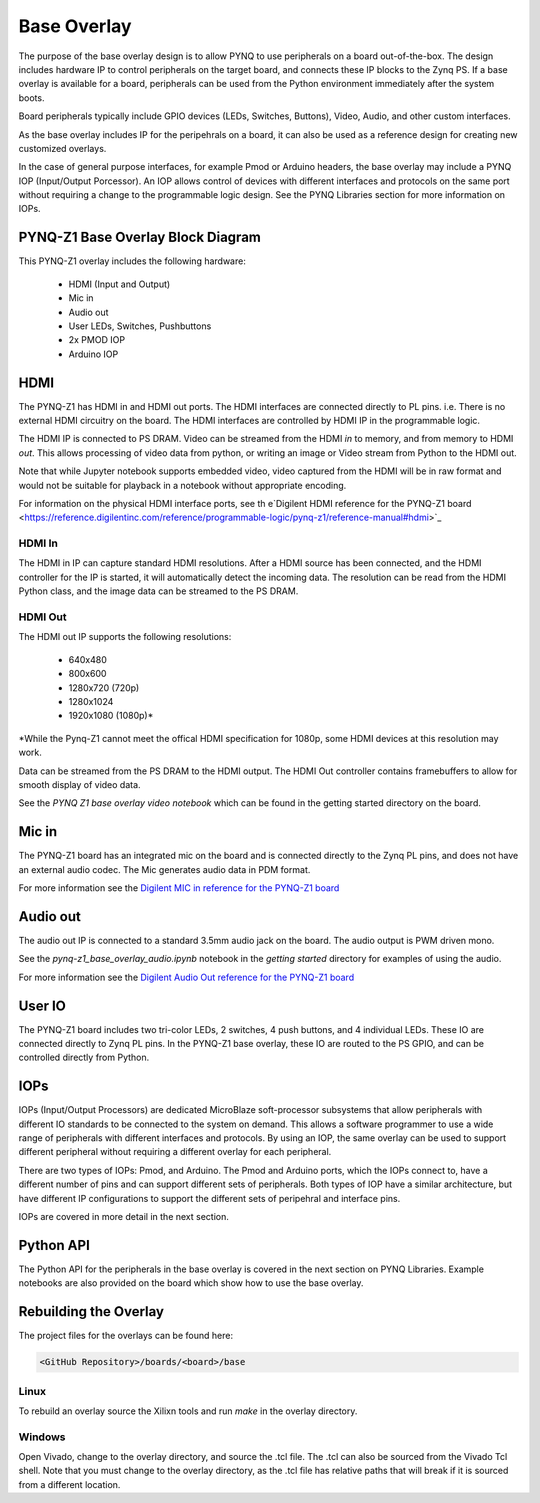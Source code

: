 Base Overlay
============

The purpose of the base overlay design is to allow PYNQ to use peripherals on a board out-of-the-box. The design includes hardware IP to control peripherals on the target board, and connects these IP blocks to the Zynq PS. 
If a base overlay is available for a board, peripherals can be used from the Python
environment immediately after the system boots.

Board peripherals typically include GPIO devices (LEDs, Switches, Buttons),
Video, Audio, and other custom interfaces. 

As the base overlay includes IP for the peripehrals on a board, it can also be used as a reference design for creating new customized overlays. 

In the case of general purpose interfaces, for example Pmod or Arduino headers, the base overlay may include a PYNQ IOP (Input/Output Porcessor). An IOP allows control of devices with different interfaces and protocols on the same port without requiring a change to the programmable logic design. See the PYNQ Libraries section for more information on IOPs. 

PYNQ-Z1 Base Overlay Block Diagram
------------------------------------

.. image:: ../images/pynqz1_base_overlay.png
   :align: center


This PYNQ-Z1 overlay includes the following hardware:

    * HDMI (Input and Output)
    * Mic in 
    * Audio out
    * User LEDs, Switches, Pushbuttons
    * 2x PMOD IOP
    * Arduino IOP

HDMI 
-----

The PYNQ-Z1 has HDMI in and HDMI out ports. The HDMI interfaces are connected directly to PL pins. i.e. There is no external HDMI circuitry on the board. The HDMI interfaces are controlled by HDMI IP in the programmable logic. 

The HDMI IP is connected to PS DRAM. Video can be streamed from the
HDMI *in* to memory, and from memory to HDMI *out*. This allows processing of
video data from python, or writing an image or Video stream from Python to the
HDMI out.

Note that while Jupyter notebook supports embedded video, video captured
from the HDMI will be in raw format and would not be suitable for playback in a
notebook without appropriate encoding.

For information on the physical HDMI interface ports, see th e`Digilent HDMI reference for the PYNQ-Z1 board
<https://reference.digilentinc.com/reference/programmable-logic/pynq-z1/reference-manual#hdmi>`_

HDMI In
^^^^^^^

The HDMI in IP can capture standard HDMI resolutions. After a HDMI source
has been connected, and the HDMI controller for the IP is started, it will automatically
detect the incoming data. The resolution can be read from the HDMI Python class,
and the image data can be streamed to the PS DRAM.

HDMI Out
^^^^^^^^

The HDMI out IP supports the following resolutions:

    * 640x480  
    * 800x600 
    * 1280x720 (720p)
    * 1280x1024
    * 1920x1080 (1080p)\*

\*While the Pynq-Z1 cannot meet the offical HDMI specification for 1080p, some HDMI devices at this resolution may work.

Data can be streamed from the PS DRAM to the HDMI output. The HDMI Out
controller contains framebuffers to allow for smooth display of video data.

See the *PYNQ Z1 base overlay video notebook* which can be found in the getting started
directory on the board.


Mic in 
-------

The PYNQ-Z1 board has an integrated mic on the board and is connected directly
to the Zynq PL pins, and does not have an external audio codec. The Mic
generates audio data in PDM format.

For more information see the `Digilent MIC in reference for the PYNQ-Z1 board
<https://reference.digilentinc.com/reference/programmable-logic/pynq-z1/reference-manual#microphone>`_

Audio out
---------

The audio out IP is connected to a standard 3.5mm audio jack on the board. The
audio output is PWM driven mono.


See the *pynq-z1_base_overlay_audio.ipynb* notebook in the *getting started* directory for examples of using the audio.

For more information see the `Digilent Audio Out reference for the PYNQ-Z1 board <https://reference.digilentinc.com/reference/programmable-logic/pynq-z1/reference-manual#mono_audio_output>`_

User IO
-------

The PYNQ-Z1 board includes two tri-color LEDs, 2 switches, 4 push buttons, and 4
individual LEDs. These IO are connected directly to Zynq PL pins. In the PYNQ-Z1 base overlay, these IO are routed to the
PS GPIO, and can be controlled directly from Python.


IOPs
----

IOPs (Input/Output Processors) are dedicated MicroBlaze soft-processor subsystems that allow peripherals with different
IO standards to be connected to the system on demand. This allows a software
programmer to use a wide range of peripherals with different interfaces and
protocols. By using an IOP, the same overlay can be used to support different peripheral without requiring a different overlay for each peripheral. 

There are two types of IOPs: Pmod, and Arduino.  The Pmod and Arduino ports, which the IOPs connect to, have a different number of pins and can support different sets of peripherals. Both types of IOP have a similar architecture, but have different IP configurations to support the different sets of peripehral and interface pins. 

IOPs are covered in more detail in the next section. 

Python API
----------

The Python API for the peripherals in the base overlay is covered in the next section on PYNQ Libraries. Example notebooks are also provided on the board which show how to use the base overlay. 


Rebuilding the Overlay
----------------------

The project files for the overlays can be found here:

.. code-block:: console

   <GitHub Repository>/boards/<board>/base

Linux
^^^^^^^^

To rebuild an overlay source the Xilixn tools and run *make* in the overlay directory. 

Windows
^^^^^^^^^

Open Vivado, change to the overlay directory, and source the .tcl file. The .tcl can also be sourced from the Vivado Tcl shell. Note that you must change to the overlay directory, as the .tcl file has relative paths that will break if it is sourced from a different location.  
